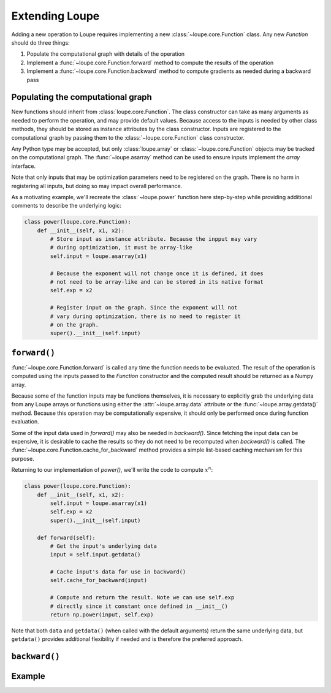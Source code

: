 .. _extend:

***************
Extending Loupe
***************

Adding a new operation to Loupe requires implementing a new 
:class:`~loupe.core.Function` class. Any new `Function` should do three 
things:

1. Populate the computational graph with details of the operation
2. Implement a :func:`~loupe.core.Function.forward` method to compute the 
   results of the operation
3. Implement a :func:`~loupe.core.Function.backward` method to compute 
   gradients as needed during a backward pass


Populating the computational graph
==================================
New functions should inherit from :class:`loupe.core.Function`. The class
constructor can take as many arguments as needed to perform the operation, and
may provide default values. Because access to the inputs is needed by other 
class methods, they should be stored as instance attributes by the class 
constructor. Inputs are registered to the computational graph by passing them 
to the :class:`~loupe.core.Function` class constructor.

Any Python type may be accepted, but only :class:`loupe.array` or 
:class:`~loupe.core.Function` objects may be tracked on the computational 
graph. The :func:`~loupe.asarray` method can be used to ensure inputs 
implement the `array` interface.

Note that only inputs that may be optimization parameters need to be 
registered on the graph. There is no harm in registering all inputs, but doing
so may impact overall performance.

As a motivating example, we'll recreate the :class:`~loupe.power` function 
here step-by-step while providing additional comments to describe the 
underlying logic:

.. code:: python

    class power(loupe.core.Function):
        def __init__(self, x1, x2):
            # Store input as instance attribute. Because the inpput may vary
            # during optimization, it must be array-like
            self.input = loupe.asarray(x1)

            # Because the exponent will not change once it is defined, it does
            # not need to be array-like and can be stored in its native format
            self.exp = x2

            # Register input on the graph. Since the exponent will not
            # vary during optimization, there is no need to register it
            # on the graph.
            super().__init__(self.input)


``forward()``
=============
:func:`~loupe.core.Function.forward` is called any time the function needs to
be evaluated. The result of the operation is computed using the inputs passed 
to the `Function` constructor and the computed result should be returned as a 
Numpy array.

Because some of the function inputs may be functions themselves, it is 
necessary to explicitly grab the underlying data from any Loupe arrays or
functions using either the :attr:`~loupe.array.data` attribute or the 
:func:`~loupe.array.getdata()` method. Because this operation may be 
computationally expensive, it should only be performed once during function
evaluation. 

Some of the input data used in `forward()` may also be needed in `backward()`. 
Since fetching the input data can be expensive, it is desirable to cache the
results so they do not need to be recomputed when `backward()` is called. The
:func:`~loupe.core.Function.cache_for_backward` method provides a simple 
list-based caching mechanism for this purpose.

Returning to our implementation of `power()`, we'll write the code to compute
:math:`x^n`:

.. code:: python

    class power(loupe.core.Function):
        def __init__(self, x1, x2):
            self.input = loupe.asarray(x1)
            self.exp = x2
            super().__init__(self.input)

        def forward(self):
            # Get the input's underlying data
            input = self.input.getdata()

            # Cache input's data for use in backward()
            self.cache_for_backward(input)

            # Compute and return the result. Note we can use self.exp
            # directly since it constant once defined in __init__()
            return np.power(input, self.exp)

Note that both ``data`` and ``getdata()`` (when called with the default 
arguments) return the same underlying data, but ``getdata()`` provides 
additional flexibility if needed and is therefore the preferred approach.

``backward()``
==============

Example
=======
